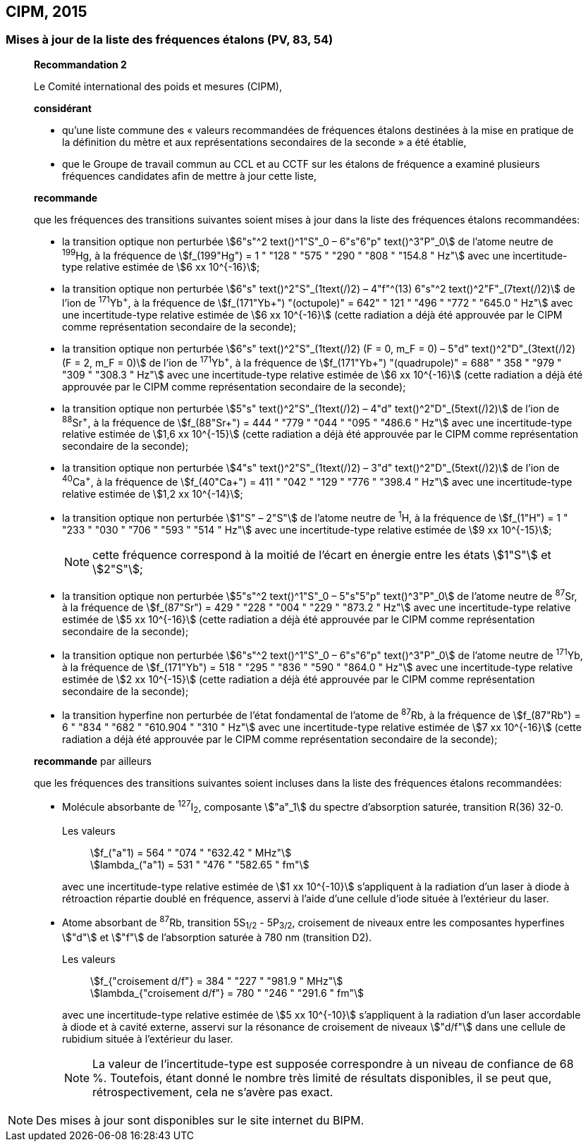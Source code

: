[[cipm2015]]
== CIPM, 2015

[[cipm2015r2]]
=== Mises à jour de la liste des fréquences étalons (PV, 83, 54)

____
[align=center]
*Recommandation 2*

Le Comité international des poids et mesures (CIPM),

*considérant*

* qu’une liste commune des « valeurs recommandées de fréquences étalons destinées à la
mise en pratique de la définition du mètre et aux représentations secondaires de la
seconde » a été établie,

* que le Groupe de travail commun au CCL et au CCTF sur les étalons de fréquence a
examiné plusieurs fréquences candidates afin de mettre à jour cette liste,

*recommande*

que les fréquences des transitions suivantes soient mises à jour dans la liste des fréquences
étalons recommandées:

* la transition optique non perturbée stem:[6"s"^2 text()^1"S"_0 – 6"s"6"p" text()^3"P"_0] de l’atome neutre de ^199^Hg,
à la fréquence de stem:[f_(199"Hg") = 1 " "128 " "575 " "290 " "808 " "154.8 " Hz"] avec une incertitude-type relative
estimée de stem:[6 xx 10^{-16}];

* la transition optique non perturbée stem:[6"s" text()^2"S"_(1text(/)2) – 4"f"^(13) 6"s"^2 text()^2"F"_(7text(/)2)] de l’ion de ^171^Yb^\+^, à la fréquence
de stem:[f_(171"Yb+") "(octupole)" = 642" " 121 " "496 " "772 " "645.0 " Hz"] avec une incertitude-type relative estimée
de stem:[6 xx 10^{-16}] (cette radiation a déjà été approuvée par le CIPM comme représentation
secondaire de la seconde);

* la transition optique non perturbée stem:[6"s" text()^2"S"_(1text(/)2) (F = 0, m_F = 0) – 5"d" text()^2"D"_(3text(/)2) (F = 2, m_F = 0)] de l’ion
de ^171^Yb^\+^, à la fréquence de stem:[f_(171"Yb+") "(quadrupole)" = 688" " 358 " "979 " "309 " "308.3 " Hz"] avec une
incertitude-type relative estimée de stem:[6 xx 10^{-16}] (cette radiation a déjà été approuvée par le
CIPM comme représentation secondaire de la seconde);

* la transition optique non perturbée stem:[5"s" text()^2"S"_(1text(/)2) – 4"d" text()^2"D"_(5text(/)2)] de l’ion de ^88^Sr^\+^, à la fréquence de
stem:[f_(88"Sr+") = 444 " "779 " "044 " "095 " "486.6 " Hz"] avec une incertitude-type relative estimée de stem:[1,6 xx 10^{-15}]
(cette radiation a déjà été approuvée par le CIPM comme représentation secondaire de la
seconde);

* la transition optique non perturbée stem:[4"s" text()^2"S"_(1text(/)2) – 3"d" text()^2"D"_(5text(/)2)] de l’ion de ^40^Ca^\+^, à la fréquence de
stem:[f_(40"Ca+") = 411 " "042 " "129 " "776 " "398.4 " Hz"] avec une incertitude-type relative estimée de stem:[1,2 xx 10^{-14}];
* la transition optique non perturbée stem:[1"S" – 2"S"] de l’atome neutre de ^1^H, à la fréquence de stem:[f_(1"H") = 1 " "233 " "030 " "706 " "593 " "514 " Hz"] avec une incertitude-type relative estimée de stem:[9 xx 10^{-15}];
+
--
NOTE: cette fréquence correspond à la moitié de l’écart en énergie entre les états stem:[1"S"] et stem:[2"S"];
--

* la transition optique non perturbée stem:[5"s"^2 text()^1"S"_0 – 5"s"5"p" text()^3"P"_0] de l’atome neutre de ^87^Sr,
à la fréquence de stem:[f_(87"Sr") = 429 " "228 " "004 " "229 " "873.2 " Hz"] avec une incertitude-type relative estimée
de stem:[5 xx 10^{-16}] (cette radiation a déjà été approuvée par le CIPM comme représentation
secondaire de la seconde);

* la transition optique non perturbée stem:[6"s"^2 text()^1"S"_0 – 6"s"6"p" text()^3"P"_0] de l’atome neutre de ^171^Yb,
à la fréquence de stem:[f_(171"Yb") = 518 " "295 " "836 " "590 " "864.0 " Hz"] avec une incertitude-type relative
estimée de stem:[2 xx 10^{-15}] (cette radiation a déjà été approuvée par le CIPM comme représentation
secondaire de la seconde);

* la transition hyperfine non perturbée de l’état fondamental de l’atome de ^87^Rb,
à la fréquence de stem:[f_(87"Rb") = 6 " "834 " "682 " "610.904 " "310 " Hz"] avec une incertitude-type relative estimée
de stem:[7 xx 10^{-16}] (cette radiation a déjà été approuvée par le CIPM comme représentation
secondaire de la seconde);

*recommande* par ailleurs

que les fréquences des transitions suivantes soient incluses dans la liste des fréquences étalons
recommandées:

* Molécule absorbante de ^127^I~2~, composante stem:["a"_1] du spectre d’absorption saturée,
transition R(36) 32-0.
+
--
[align=left]
Les valeurs:: stem:[f_("a"1) = 564 " "074 " "632.42 " MHz"] +
stem:[lambda_("a"1) = 531 " "476 " "582.65 " fm"]

avec une incertitude-type relative estimée de stem:[1 xx 10^{-10}] s’appliquent à la radiation d’un laser à
diode à rétroaction répartie doublé en fréquence, asservi à l’aide d’une cellule d’iode située à
l’extérieur du laser.
--

* Atome absorbant de ^87^Rb, transition 5S~1/2~ - 5P~3/2~, croisement de niveaux entre les
composantes hyperfines stem:["d"] et stem:["f"] de l’absorption saturée à 780 nm (transition D2).
+
--
[align=left]
Les valeurs:: stem:[f_{"croisement d/f"} = 384 " "227 " "981.9 " MHz"] +
stem:[lambda_{"croisement d/f"} = 780 " "246 " "291.6 " fm"]

avec une incertitude-type relative estimée de stem:[5 xx 10^{-10}] s’appliquent à la radiation d’un laser
accordable à diode et à cavité externe, asservi sur la résonance de croisement de niveaux stem:["d/f"]
dans une cellule de rubidium située à l’extérieur du laser.

NOTE: La valeur de l’incertitude-type est supposée correspondre à un niveau de confiance de 68 %. Toutefois, étant donné le nombre très limité de résultats disponibles, il se peut que, rétrospectivement, cela ne s’avère pas exact.
--
____

NOTE: Des mises à jour sont disponibles sur le site
internet du BIPM.